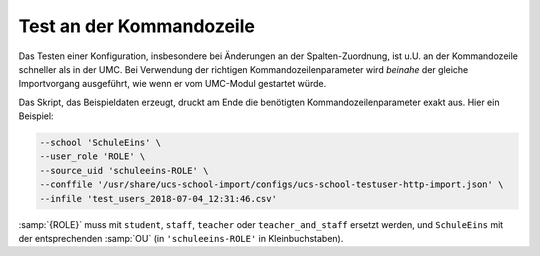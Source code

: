 .. _testing-cmdline:

*************************
Test an der Kommandozeile
*************************

Das Testen einer Konfiguration, insbesondere bei Änderungen an der
Spalten-Zuordnung, ist u.U. an der Kommandozeile schneller als in der UMC. Bei
Verwendung der richtigen Kommandozeilenparameter wird *beinahe* der gleiche
Importvorgang ausgeführt, wie wenn er vom UMC-Modul gestartet würde.

Das Skript, das Beispieldaten erzeugt, druckt am Ende die benötigten
Kommandozeilenparameter exakt aus. Hier ein Beispiel:

.. code-block::

   --school 'SchuleEins' \
   --user_role 'ROLE' \
   --source_uid 'schuleeins-ROLE' \
   --conffile '/usr/share/ucs-school-import/configs/ucs-school-testuser-http-import.json' \
   --infile 'test_users_2018-07-04_12:31:46.csv'


:samp:`{ROLE}` muss mit ``student``, ``staff``, ``teacher`` oder
``teacher_and_staff`` ersetzt werden, und ``SchuleEins`` mit der entsprechenden
:samp:`OU` (in ``'schuleeins-ROLE'`` in Kleinbuchstaben).
